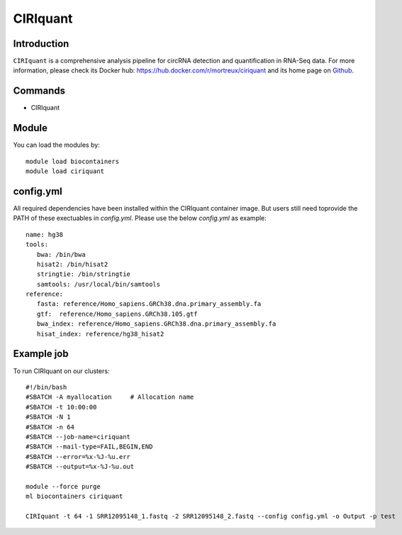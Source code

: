 .. _backbone-label:

CIRIquant
==============================

Introduction
~~~~~~~~
``CIRIquant`` is a comprehensive analysis pipeline for circRNA detection and quantification in RNA-Seq data. For more information, please check its Docker hub: https://hub.docker.com/r/mortreux/ciriquant and its home page on `Github`_.

Commands
~~~~~~~
- CIRIquant

Module
~~~~~~~~
You can load the modules by::
    
    module load biocontainers
    module load ciriquant

config.yml 
~~~~
All required dependencies have been installed within the CIRIquant container image. But users still need toprovide the PATH of these exectuables in `config.yml`. Please use the below `config.yml` as example::

    name: hg38
    tools:
       bwa: /bin/bwa
       hisat2: /bin/hisat2
       stringtie: /bin/stringtie
       samtools: /usr/local/bin/samtools
    reference:
       fasta: reference/Homo_sapiens.GRCh38.dna.primary_assembly.fa
       gtf:  reference/Homo_sapiens.GRCh38.105.gtf
       bwa_index: reference/Homo_sapiens.GRCh38.dna.primary_assembly.fa
       hisat_index: reference/hg38_hisat2
    

Example job
~~~~~
To run CIRIquant on our clusters::

    #!/bin/bash
    #SBATCH -A myallocation     # Allocation name 
    #SBATCH -t 10:00:00
    #SBATCH -N 1
    #SBATCH -n 64
    #SBATCH --job-name=ciriquant
    #SBATCH --mail-type=FAIL,BEGIN,END
    #SBATCH --error=%x-%J-%u.err
    #SBATCH --output=%x-%J-%u.out

    module --force purge
    ml biocontainers ciriquant

    CIRIquant -t 64 -1 SRR12095148_1.fastq -2 SRR12095148_2.fastq --config config.yml -o Output -p test

.. _Github: https://github.com/bioinfo-biols/CIRIquant
